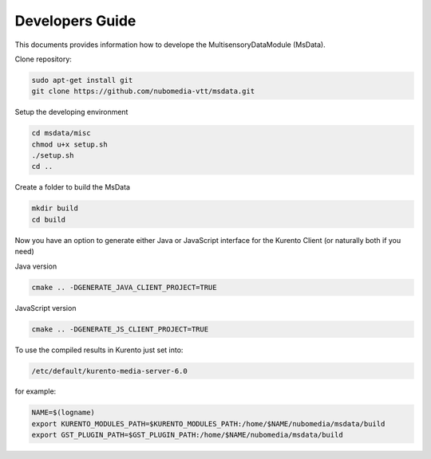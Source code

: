 %%%%%%%%%%%%%%%%
Developers Guide
%%%%%%%%%%%%%%%%

This documents provides information how to develope the MultisensoryDataModule (MsData).

Clone repository:

.. code:: bash

    sudo apt-get install git
    git clone https://github.com/nubomedia-vtt/msdata.git

Setup the developing environment

.. code:: bash

    cd msdata/misc
    chmod u+x setup.sh
    ./setup.sh
    cd ..

Create a folder to build the MsData

.. code:: bash

    mkdir build
    cd build

Now you have an option to generate either Java or JavaScript interface
for the Kurento Client (or naturally both if you need)

Java version

.. code:: bash

    cmake .. -DGENERATE_JAVA_CLIENT_PROJECT=TRUE

JavaScript version

.. code:: bash

    cmake .. -DGENERATE_JS_CLIENT_PROJECT=TRUE

To use the compiled results in Kurento just set into:

.. code:: bash

    /etc/default/kurento-media-server-6.0

for example:

.. code:: bash

    NAME=$(logname)
    export KURENTO_MODULES_PATH=$KURENTO_MODULES_PATH:/home/$NAME/nubomedia/msdata/build
    export GST_PLUGIN_PATH=$GST_PLUGIN_PATH:/home/$NAME/nubomedia/msdata/build

